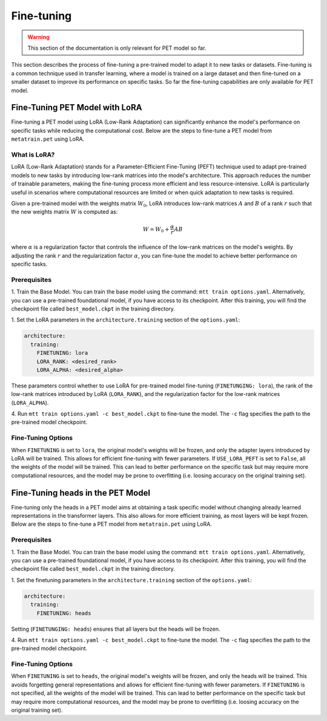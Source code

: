 Fine-tuning
===========

.. warning::

  This section of the documentation is only relevant for PET model so far.

This section describes the process of fine-tuning a pre-trained model to
adapt it to new tasks or datasets. Fine-tuning is a common technique used
in transfer learning, where a model is trained on a large dataset and then
fine-tuned on a smaller dataset to improve its performance on specific tasks.
So far the fine-tuning capabilities are only available for PET model.


Fine-Tuning PET Model with LoRA
-------------------------------

Fine-tuning a PET model using LoRA (Low-Rank Adaptation) can significantly
enhance the model's performance on specific tasks while reducing the
computational cost. Below are the steps to fine-tune a PET model from
``metatrain.pet`` using LoRA.

What is LoRA?
^^^^^^^^^^^^^

LoRA (Low-Rank Adaptation) stands for a Parameter-Efficient Fine-Tuning (PEFT)
technique used to adapt pre-trained models to new tasks by introducing low-rank
matrices into the model's architecture. This approach reduces the number of
trainable parameters, making the fine-tuning process more efficient and less
resource-intensive. LoRA is particularly useful in scenarios where computational
resources are limited or when quick adaptation to new tasks is required.

Given a pre-trained model with the weights matrix :math:`W_0`, LoRA introduces
low-rank matrices :math:`A` and :math:`B` of a rank :math:`r` such that the
new weights matrix :math:`W` is computed as:

.. math::

  W = W_0 + \frac{\alpha}{r} A B

where :math:`\alpha` is a regularization factor that controls the influence
of the low-rank matrices on the model's weights. By adjusting the rank :math:`r`
and the regularization factor :math:`\alpha`, you can fine-tune the model
to achieve better performance on specific tasks.

Prerequisites
^^^^^^^^^^^^^

1. Train the Base Model. You can train the base model using the command:
``mtt train options.yaml``. Alternatively, you can use a pre-trained
foundational model, if you have access to its checkpoint. After this training,
you will find the checkpoint file called ``best_model.ckpt`` in the training
directory.

1. Set the LoRA parameters in the ``architecture.training``
section of the ``options.yaml``:

.. code-block:: yaml

  architecture:
    training:
      FINETUNING: lora
      LORA_RANK: <desired_rank>
      LORA_ALPHA: <desired_alpha>

These parameters control whether to use LoRA for pre-trained model fine-tuning
(``FINETUNGING: lora``), the rank of the low-rank matrices introduced by LoRA
(``LORA_RANK``), and the regularization factor for the low-rank matrices
(``LORA_ALPHA``).

4. Run ``mtt train options.yaml -c best_model.ckpt`` to fine-tune the model.
The ``-c`` flag specifies the path to the pre-trained model checkpoint.

Fine-Tuning Options
^^^^^^^^^^^^^^^^^^^

When ``FINETUNING`` is set to ``lora``, the original model's weights will be
frozen, and only the adapter layers introduced by LoRA will be trained. This
allows for efficient fine-tuning with fewer parameters. If ``USE_LORA_PEFT`` is
set to ``False``, all the weights of the model will be trained. This can lead to
better performance on the specific task but may require more computational
resources, and the model may be prone to overfitting (i.e. loosing accuracy on
the original training set).


Fine-Tuning heads in the PET Model
-------------------------------

Fine-tuning only the heads in a PET model aims at obtaining a task specific model
without changing already learned representations in the transformer layers.
This also allows for more efficient training, as most layers will be kept frozen.
Below are the steps to fine-tune a PET model from
``metatrain.pet`` using LoRA.

Prerequisites
^^^^^^^^^^^^^

1. Train the Base Model. You can train the base model using the command:
``mtt train options.yaml``. Alternatively, you can use a pre-trained
foundational model, if you have access to its checkpoint. After this training,
you will find the checkpoint file called ``best_model.ckpt`` in the training
directory.

1. Set the finetuning parameters in the ``architecture.training``
section of the ``options.yaml``:

.. code-block:: yaml

  architecture:
    training:
      FINETUNING: heads

Setting (``FINETUNGING: heads``) ensures that all layers but the heads will be
frozen.

4. Run ``mtt train options.yaml -c best_model.ckpt`` to fine-tune the model.
The ``-c`` flag specifies the path to the pre-trained model checkpoint.

Fine-Tuning Options
^^^^^^^^^^^^^^^^^^^

When ``FINETUNING`` is set to ``heads``, the original model's weights will be
frozen, and only the heads will be trained. This avoids forgetting general
representations and allows for efficient fine-tuning with fewer parameters.
If ``FINETUNING`` is not specified, all the weights of the model will be
trained. This can lead to better performance on the specific task but may
require more computational resources, and the model may be prone to overfitting
(i.e. loosing accuracy on the original training set).

